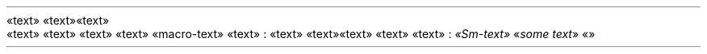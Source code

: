 «text» «text»
.PP
.HEADING 2 NAMED s:1 "«text»"
«text» «text»
«text» «text»
«macro-text»
«text» :
«text» «text»
«text» «text»
«text» :
.PDF_LINK "s:1" SUFFIX "" "«text»"
\f[I]«Sm-text»\f[R]
«\f[I]some text\f[R]»
«»
.PP
